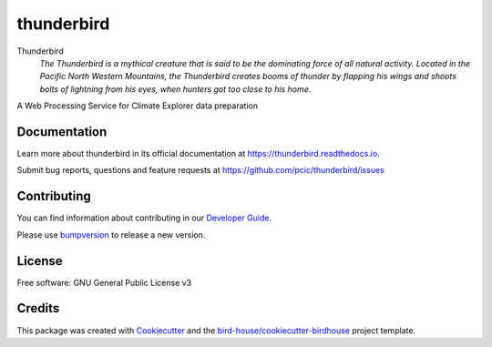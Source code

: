 thunderbird
===============================

.. image:: https://img.shields.io/badge/docs-latest-brightgreen.svg
   :target: http://thunderbird.readthedocs.io/en/latest/?badge=latest
   :alt: Documentation Status

.. image:: https://travis-ci.org/nikola-rados/thunderbird.svg?branch=master
   :target: https://travis-ci.org/nikola-rados/thunderbird
   :alt: Travis Build

.. image:: https://img.shields.io/github/license/nikola-rados/thunderbird.svg
    :target: https://github.com/nikola-rados/thunderbird/blob/master/LICENSE.txt
    :alt: GitHub license

.. image:: https://badges.gitter.im/bird-house/birdhouse.svg
    :target: https://gitter.im/bird-house/birdhouse?utm_source=badge&utm_medium=badge&utm_campaign=pr-badge&utm_content=badge
    :alt: Join the chat at https://gitter.im/bird-house/birdhouse


Thunderbird
  *The Thunderbird is a mythical creature that is said to be the dominating force of all natural activity. Located in the Pacific North Western Mountains, the Thunderbird creates booms of thunder by flapping his wings and shoots bolts of lightning from his eyes, when hunters got too close to his home.*

A Web Processing Service for Climate Explorer data preparation

Documentation
-------------

Learn more about thunderbird in its official documentation at
https://thunderbird.readthedocs.io.

Submit bug reports, questions and feature requests at
https://github.com/pcic/thunderbird/issues

Contributing
------------

You can find information about contributing in our `Developer Guide`_.

Please use bumpversion_ to release a new version.

License
-------

Free software: GNU General Public License v3

Credits
-------

This package was created with Cookiecutter_ and the `bird-house/cookiecutter-birdhouse`_ project template.

.. _Cookiecutter: https://github.com/audreyr/cookiecutter
.. _`bird-house/cookiecutter-birdhouse`: https://github.com/bird-house/cookiecutter-birdhouse
.. _`Developer Guide`: https://thunderbird.readthedocs.io/en/latest/dev_guide.html
.. _bumpversion: https://thunderbird.readthedocs.io/en/latest/dev_guide.html#bump-a-new-version
